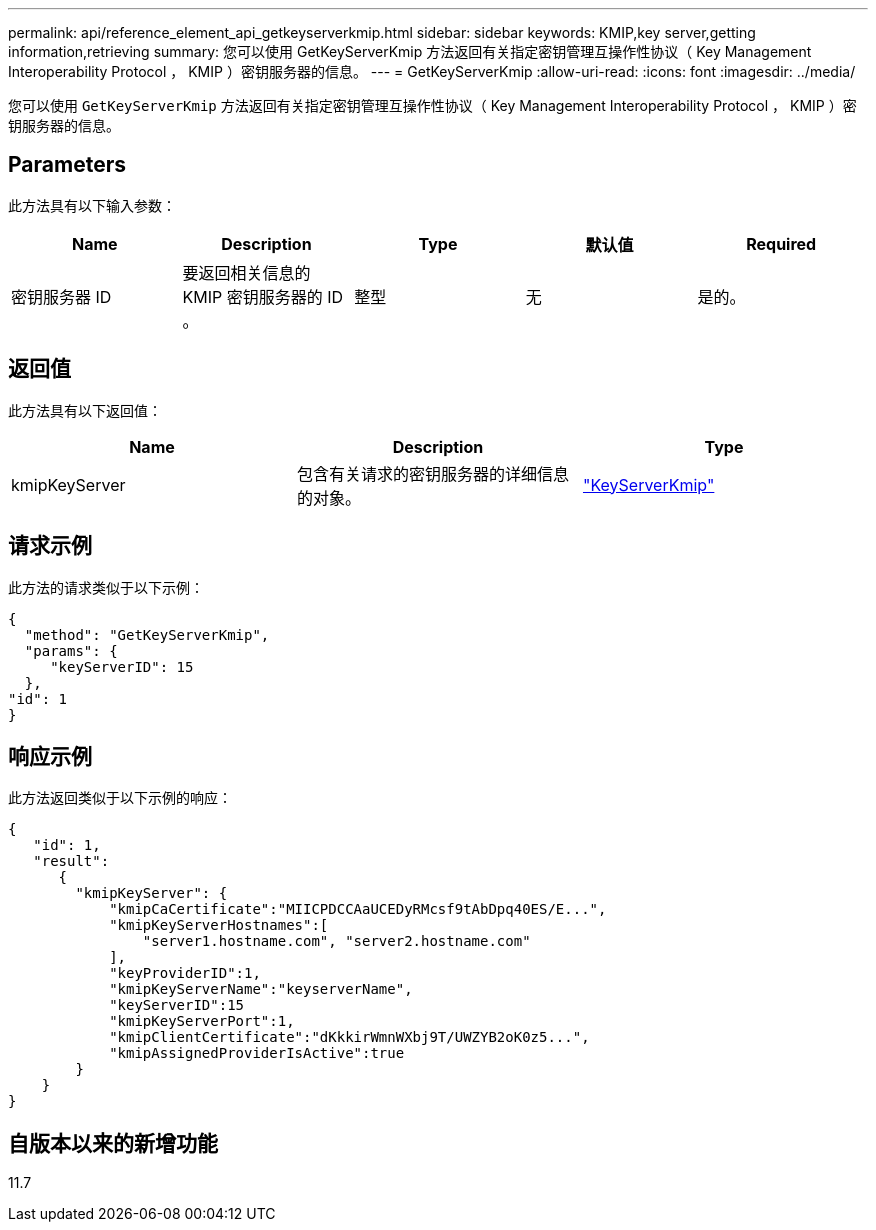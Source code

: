 ---
permalink: api/reference_element_api_getkeyserverkmip.html 
sidebar: sidebar 
keywords: KMIP,key server,getting information,retrieving 
summary: 您可以使用 GetKeyServerKmip 方法返回有关指定密钥管理互操作性协议（ Key Management Interoperability Protocol ， KMIP ）密钥服务器的信息。 
---
= GetKeyServerKmip
:allow-uri-read: 
:icons: font
:imagesdir: ../media/


[role="lead"]
您可以使用 `GetKeyServerKmip` 方法返回有关指定密钥管理互操作性协议（ Key Management Interoperability Protocol ， KMIP ）密钥服务器的信息。



== Parameters

此方法具有以下输入参数：

|===
| Name | Description | Type | 默认值 | Required 


 a| 
密钥服务器 ID
 a| 
要返回相关信息的 KMIP 密钥服务器的 ID 。
 a| 
整型
 a| 
无
 a| 
是的。

|===


== 返回值

此方法具有以下返回值：

|===
| Name | Description | Type 


 a| 
kmipKeyServer
 a| 
包含有关请求的密钥服务器的详细信息的对象。
 a| 
link:reference_element_api_keyserverkmip.html["KeyServerKmip"]

|===


== 请求示例

此方法的请求类似于以下示例：

[listing]
----
{
  "method": "GetKeyServerKmip",
  "params": {
     "keyServerID": 15
  },
"id": 1
}
----


== 响应示例

此方法返回类似于以下示例的响应：

[listing]
----
{
   "id": 1,
   "result":
      {
        "kmipKeyServer": {
            "kmipCaCertificate":"MIICPDCCAaUCEDyRMcsf9tAbDpq40ES/E...",
            "kmipKeyServerHostnames":[
                "server1.hostname.com", "server2.hostname.com"
            ],
            "keyProviderID":1,
            "kmipKeyServerName":"keyserverName",
            "keyServerID":15
            "kmipKeyServerPort":1,
            "kmipClientCertificate":"dKkkirWmnWXbj9T/UWZYB2oK0z5...",
            "kmipAssignedProviderIsActive":true
        }
    }
}
----


== 自版本以来的新增功能

11.7
